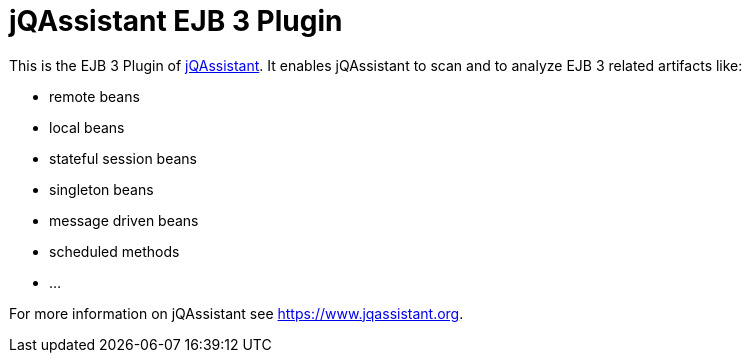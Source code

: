 = jQAssistant EJB 3 Plugin

This is the EJB 3 Plugin of https://www.jqassistant.org[jQAssistant^].
It enables jQAssistant to scan and to analyze EJB 3 related
artifacts like:

- remote beans
- local beans
- stateful session beans
- singleton beans
- message driven beans
- scheduled methods
- ...

For more information on jQAssistant see https://www.jqassistant.org[^].
